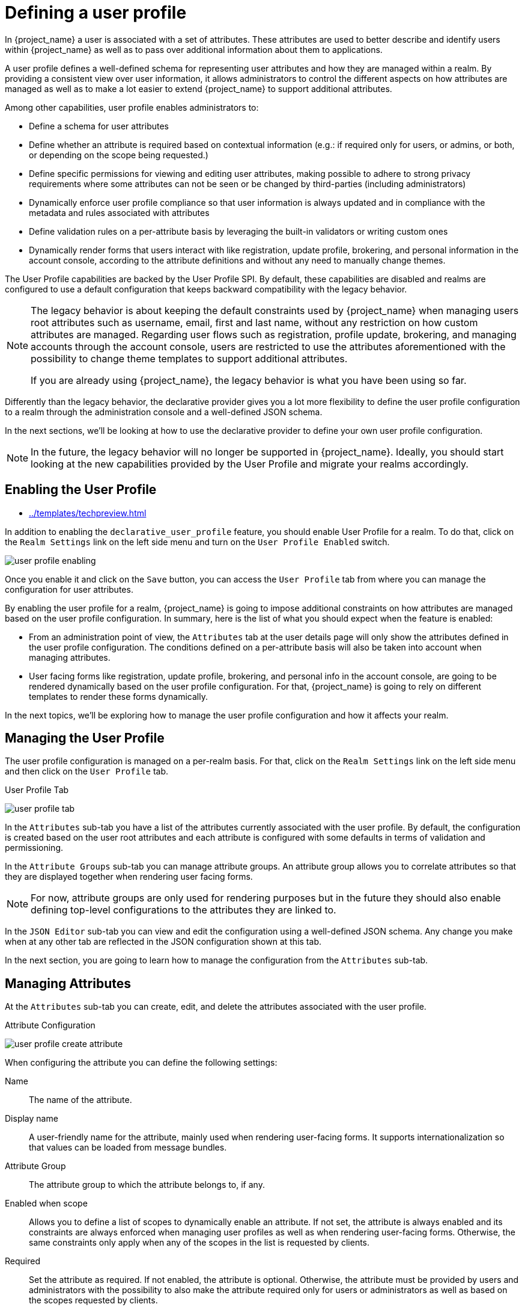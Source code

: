 [[user-profile]]
= Defining a user profile

In {project_name} a user is associated with a set of attributes. These attributes are used to better describe and identify users within {project_name} as well as to pass over additional information about them to applications.

A user profile defines a well-defined schema for representing user attributes and how they are managed within a realm. By providing a consistent view over user information, it allows administrators to control the different aspects on how attributes are managed as well as to make a lot easier to extend {project_name} to support additional attributes.

Among other capabilities, user profile enables administrators to:

* Define a schema for user attributes
* Define whether an attribute is required based on contextual information (e.g.: if required only for users, or admins, or both, or depending on the scope being requested.)
* Define specific permissions for viewing and editing user attributes, making possible to adhere to strong privacy requirements where some attributes can not be seen or be changed by third-parties (including administrators)
* Dynamically enforce user profile compliance so that user information is always updated and in compliance with the metadata and rules associated with attributes
* Define validation rules on a per-attribute basis by leveraging the built-in validators or writing custom ones
* Dynamically render forms that users interact with like registration, update profile, brokering, and personal information in the account console, according to the attribute definitions and without any need to manually change themes.

The User Profile capabilities are backed by the User Profile SPI. By default, these capabilities are disabled and realms are configured to use a default configuration that keeps backward compatibility with the legacy behavior.

[NOTE]
====
The legacy behavior is about keeping the default constraints used by {project_name} when managing users root attributes such as username, email, first and last name, without any restriction on how custom attributes are managed. Regarding user flows such as registration, profile update, brokering, and managing accounts through the account console, users are restricted to use the attributes aforementioned with the possibility to change theme templates to support additional attributes.

If you are already using {project_name}, the legacy behavior is what you have been using so far.
====

Differently than the legacy behavior, the declarative provider gives you a lot more flexibility to define the user profile configuration to a realm through the administration console and a well-defined JSON schema.

In the next sections, we'll be looking at how to use the declarative provider to define your own user profile configuration.

[NOTE]
====
In the future, the legacy behavior will no longer be supported in {project_name}. Ideally, you should start looking at the new capabilities provided by the User Profile and migrate your realms accordingly.
====

== Enabling the User Profile

:tech_feature_name: Declarative User Profile
:tech_feature_setting: -Dkeycloak.profile.feature.declarative_user_profile=enabled
:tech_feature_id: declarative-user-profile
* xref:../templates/techpreview.adoc[]

In addition to enabling the `declarative_user_profile` feature, you should enable User Profile for a realm. To do that, click on the `Realm Settings` link on
the left side menu and turn on the `User Profile Enabled` switch.

image:{project_images}/user-profile-enabling.png[]

Once you enable it and click on the `Save` button, you can access the `User Profile` tab from where you can manage the configuration for user attributes.

By enabling the user profile for a realm, {project_name} is going to impose additional constraints on how attributes are managed based on the user profile configuration. In summary, here is the list of what you should expect when the feature is enabled:

* From an administration point of view, the `Attributes` tab at the user details page will only show the attributes defined in the user profile configuration. The conditions defined on a per-attribute basis will also be taken into account when managing attributes.

* User facing forms like registration, update profile, brokering, and personal info in the account console, are going to be rendered dynamically based on the user profile configuration. For that, {project_name} is going to rely on different templates to render these forms dynamically.

In the next topics, we'll be exploring how to manage the user profile configuration and how it affects your realm.

== Managing the User Profile

The user profile configuration is managed on a per-realm basis. For that, click on the
`Realm Settings` link on the left side menu and then click on the `User Profile` tab.

.User Profile Tab
image:{project_images}/user-profile-tab.png[]

In the `Attributes` sub-tab you have a list of the attributes currently associated with the user profile. By default, the configuration is created based on the user root attributes and each attribute is configured with some defaults in terms of validation and permissioning.

In the `Attribute Groups` sub-tab you can manage attribute groups. An attribute group allows you to correlate attributes so that they are displayed together when rendering user facing forms.

[NOTE]
====
For now, attribute groups are only used for rendering purposes but in the future they should also enable defining top-level configurations to the attributes they are linked to.
====

In the `JSON Editor` sub-tab you can view and edit the configuration using a well-defined JSON schema. Any change you make when at any other tab are reflected in the JSON configuration shown at this tab.

In the next section, you are going to learn how to manage the configuration from the `Attributes` sub-tab.

== Managing Attributes

At the `Attributes` sub-tab you can create, edit, and delete the attributes associated with the user profile.

ifeval::[{project_community}==true]
To define a new attribute and associate it with the user profile, click on the *Create attribute* button at the top the attribute listing.
endif::[]
ifeval::[{project_product}==true]
To define a new attribute and associate it with the user profile, click on the `Create` button in the top-right corner of the attribute listing.
endif::[]

.Attribute Configuration
image:{project_images}/user-profile-create-attribute.png[]

When configuring the attribute you can define the following settings:

Name::
The name of the attribute.

Display name::
A user-friendly name for the attribute, mainly used when rendering user-facing forms. It supports internationalization so that values can be loaded from message bundles.

Attribute Group::
The attribute group to which the attribute belongs to, if any.

Enabled when scope::
Allows you to define a list of scopes to dynamically enable an attribute. If not set, the attribute is always enabled and its constraints are always enforced when managing user profiles as well as when rendering user-facing forms. Otherwise, the same constraints only apply when any of the scopes in the list is requested by clients.


Required::
Set the attribute as required. If not enabled, the attribute is optional. Otherwise, the attribute must be provided by users and administrators with the possibility to also make the attribute required only for users or administrators as well as based on the scopes requested by clients.

Permission::
In this section, you can define read and write permissions for users and administrators.

Validation::
In this section, you can define the validations that will be performed when managing the attribute value. {project_name} provides a set of built-in validators you can choose from with the possibility to add your own.

Annotation::
In this section, you can associate annotations to the attribute. Annotations are mainly useful to pass over additional metadata to frontends for rendering purposes.

=== Managing Permissions

In the `Permission` section, you can define the level of access users and administrators have to read and write to an attribute.

.Attribute Permission
image:{project_images}/user-profile-permission.png[]

For that, you can use the following settings:

Can user view?::
If enabled, users can view the attribute. Otherwise, users don't have access to the attribute.

Can user edit?::
If enabled, users can view and edit the attribute. Otherwise, users don't have access to write to the attribute.

Can admin view?::
If enabled, administrators can view the attribute. Otherwise, administrators don't have access to the attribute.

Can admin edit?::
If enabled, administrators can view and edit the attribute. Otherwise, administrators don't have access to write to the attribute.

[NOTE]
====
When you create an attribute, no permission is set to the attribute. Effectively, the attribute won't be accessible by either users or administrators. Once you create the attribute, make sure to set the permissions accordingly to that the attribute is only visible by the target audience.
====

Permissioning has a direct impact on how and who can manage the attribute, as well as on how the attribute is rendered in user-facing forms.

For instance, by marking an attribute as only viewable by users, the administrators won't have access to the attribute when managing users through the administration console (neither from the User API). Also, users won't be able to change the attribute when updating their profiles. An interesting configuration if user attributes are fetched from an existing identity store (federation) and you just want to make attributes visible to users without any possibility to update the attribute other than through the source identity store.

Similarly, you can also mark an attribute as writable only for administrators with read-only access for users. In this case, only administrators are going to be allowed to manage the attribute.

Depending on your privacy requirements, you might also want attributes inaccessible to administrators but with read-write permissions for users.

Make sure to set the correct permissions whenever you add a new attribute to the user profile configuration.

=== Managing validations

In the `Validation` section, you can choose from different forms of validation to make sure the attribute value conforms to specific rules.

.Attribute Validation
image:{project_images}/user-profile-validation.png[]

{project_name} provides different validators out of the box:

[cols="3*", options="header"]
|===
|Name
|Description
|Configuration

|length
|Check the length of a string value based on a minimum and maximum length.
|

*min*: an integer to define the minimum allowed length.

*max*: an integer to define the maximum allowed length.

*trim-disabled*: a boolean to define whether the value is trimmed prior to validation.

|integer
|Check if the value is an integer and within a lower and/or upper range. If no range is defined, the validator only checks whether the value is a valid number.
|

*min*: an integer to define the lower range.

*max*: an integer to define the upper range.

|double
|Check if the value is a double and within a lower and/or upper range. If no range is defined, the validator only checks whether the value is a valid number.
|

*min*: an integer to define the lower range.

*max*: an integer to define the upper range.

|uri
|Check if the value is a valid URI.
| None

|pattern
|Check if the value matches a specific RegEx pattern.
|

*pattern*: the RegEx pattern to use when validating values.

*error-message*: the key of the error message in i18n bundle. If not set a generic message is used.

|email
|Check if the value has a valid e-mail format.
| None

|local-date
|Check if the value has a valid format based on the realm and/or user locale.
| None

|person-name-prohibited-characters
| Check if the value is a valid person name as an additional barrier for attacks such as script injection. The validation is based on a default RegEx pattern that blocks characters not common in person names.
|

*error-message*: the key of the error message in i18n bundle. If not set a generic message is used.

|username-prohibited-characters
| Check if the value is a valid username as an additional barrier for attacks such as script injection. The validation is based on a default RegEx pattern that blocks characters not common in usernames.
|

*error-message*: the key of the error message in i18n bundle. If not set a generic message is used.

|options
|Check if the value is from the defined set of allowed values. Useful to validate values entered through select and multiselect fields.
|

*options*: array of strings containing allowed values.

|===

==== Managing annotations

In order to pass additional information to frontends, attributes can be decorated with
annotations to dictate how attributes are rendered. This capability is mainly useful when extending {project_name} themes
to render pages dynamically based on the annotations associated with attributes.
This mechanism is used for example to link:#_configurin_form_input_field_for_attribute[configure Form input filed for attribute].

.Attribute Annotation
image:{project_images}/user-profile-annotation.png[]

== Managing Attribute Groups

At the `Attribute Groups` sub-tab you can create, edit, and delete attribute groups. An attribute group allows you to define a container for correlated attributes so that they are rendered together when at the user-facing forms.

.Attribute Group List
image:{project_images}/user-profile-attribute-group-list.png[]

[NOTE]
====
You can't delete attribute groups that are bound to attributes. For that, you should first update the attributes to remove the binding.
====

ifeval::[{project_community}==true]
To create a new group, click on the *Create attributes group* button on the top of the attribute groups listing.
endif::[]
ifeval::[{project_product}==true]
To create a new group, click on the `Create` button in the top-right corner of the attribute groups listing.
endif::[]

.Attribute Group Configuration
image:{project_images}/user-profile-create-attribute-group.png[]

When configuring the group you can define the following settings:

Name::
The name of the group.

Display name::
A user-friendly name for the group, mainly used when rendering user-facing forms. It supports internationalization so that values can be loaded from message bundles.

Display description::
A user-friendly text that will be displayed as a tooltip when rendering user-facing forms.

Annotation::
In this section, you can associate annotations to the attribute. Annotations are mainly useful to pass over additional metadata to frontends for rendering purposes.

== Using the JSON configuration

The user profile configuration is stored using a well-defined JSON schema. You can choose from editing the user profile configuration directly by clicking on the `JSON Editor` sub-tab.

.JSON Configuration
image:{project_images}/user-profile-json-config.png[]

The JSON schema is defined as follows:

[source,json]
----
{
  "attributes": [
    {
      "name": "myattribute",
      "required": {
        "roles": [ "user", "admin" ],
        "scopes": [ "foo", "bar" ]
      },
      "permissions": {
        "view": [ "admin", "user" ],
        "edit": [ "admin", "user" ]
      },
      "validations": {
        "email": {},
        "length": {
          "max": 255
        }
      },
      "annotations": {
        "myannotation": "myannotation-value"
      }
    }
  ],
  "groups": [
    {
      "name": "personalInfo",
      "displayHeader": "Personal Information"
    }
  ]
}
----

The schema supports as many attributes as you need.

For each attribute you should define a `name` and, optionally, the `required`, `permission`, and the `annotations` settings.

=== Required property

The `required` setting defines whether an attribute is required. {project_name} allows you to set an attribute as required based on different conditions.

When the `required` setting is defined as an empty object, the attribute is always required.

[source,json]
----
{
  "attributes": [
    {
      "name": "myattribute",
      "required": {}
  ]
}
----

On the other hand, you can choose to make the attribute required only for users, or administrators, or both. As well as mark the attribute as required only in case a specific scope is requested when the user is authenticating in {project_name}.

To mark an attribute as required for a user and/or administrator, set the `roles` property as follows:

[source,json]
----
{
  "attributes": [
    {
      "name": "myattribute",
      "required": {
        "roles": ["user"]
      }
  ]
}
----

The `roles` property expects an array whose values can be either `user` or `admin`, depending on whether the attribute is required by the user or the administrator, respectively.

Similarly, you can choose to make the attribute required when a set of one or more scopes is requested by a client when authenticating a user. For that, you can use the `scopes` property as follows:

[source,json]
----
{
  "attributes": [
    {
      "name": "myattribute",
      "required": {
        "scopes": ["foo"]
      }
  ]
}
----

The `scopes` property is an array whose values can be any string representing a client scope.

=== Permissions property

The attribute-level `permissions` property can be used to define the read and write permissions to an attribute. The permissions are set based on whether these operations can be performed on the attribute by a user, or administrator, or both.

[source,json]
----
{
  "attributes": [
    {
      "name": "myattribute",
      "permissions": {
        "view": ["admin"],
        "edit": ["user"]
      }
  ]
}
----

Both `view` and `edit` properties expect an array whose values can be either `user` or `admin`, depending on whether the attribute is viewable or editable by the user or the administrator, respectively.

When the `edit` permission is granted, the `view` permission is implicitly granted.

=== Annotations property

The attribute-level `annotation` property can be used to associate additional metadata to attributes. Annotations are mainly useful for passing over additional information about attributes to frontends rendering user attributes based on the user profile configuration. Each annotation is a key/value pair.

[source,json]
----
{
  "attributes": [
    {
      "name": "myattribute",
      "annotations": {
        "foo": ["foo-value"],
        "bar": ["bar-value"]
      }
  ]
}
----

== Using dynamic forms

One of the main capabilities of User Profile is the possibility to dynamically render user-facing forms based on attributes metadata. When you have the feature enabled to your realm, forms like registration and update profile are rendered using specific theme templates to dynamically render pages based on the user profile configuration.

That said, you shouldn't need to customize templates at all if the default rendering mechanisms serves to your needs. In case you still need customizations to themes, here are the templates you should be looking at:

[cols="2*", options="header"]
|===
|Template
|Description

| base/login/update-user-profile.ftl
| The template that renders the update profile page.

| base/login/register-user-profile.ftl
| The template that renders the registration page.

| base/login/idp-review-user-profile.ftl
| The template that renders the page to review/update the user profile when federating users through brokering.

| base/login/user-profile-commons.ftl
| The template that renders input fields in forms based on attributes configuration. Used from all three page templates described above. New input types can be implemented here.

|===

The default rendering mechanism provides the following capabilities:

* Dynamically display fields based on the permissions set to attributes.
* Dynamically render markers for required fields based on the constraints set to the attributes.
* Dynamically render field input type (text, date, number, select, multiselect) set to an attribute.
* Dynamically render read-only fields depending on the permissions set to an attribute.
* Dynamically order fields depending on the order set to the attributes.
* Dynamically group fields that belong to a same attribute group.

=== Ordering attributes

ifeval::[{project_community}==true]
The attributes order is set by dragging and dropping the attribute rows on the attribute listing page.
endif::[]
ifeval::[{project_product}==true]
The attributes order is set by clicking on the up and down arrows when at the attribute listing page.
endif::[]

.Ordering Attributes
image:{project_images}/user-profile-attribute-list-order.png[]

The order you set in this page is respected when fields are rendered in dynamic forms.

=== Grouping attributes

When dynamic forms are rendered, they will try to group together attributes that belong to a same attribute group.

.Dynamic Update Profile Form
image:images/user-profile-update-profile.png[]

[NOTE]
====
When attributes are linked to an attribute group, the attribute order is also important to make sure attributes within the same group are close together, within a same group header. Otherwise, if attributes within a group do not have a sequential order you might have the same group header rendered multiple times in the dynamic form.
====

[[_configurin_form_input_field_for_attribute]]
=== Configuring Form input filed for Attributes

{project_name} provides built-in annotations to configure which input type will be used for the attribute in dynamic forms and other aspects of it's visualization.

Available annotations are:
[cols="2*", options="header"]
|===
|Name
|Description

|inputType
|Type of the form input field. Available types are described in a table below.

|inputHelperTextBefore
|Helper text rendered before (above) the input field. Direct text or internationalization pattern (like `${i18n.key}`) can be used here.
Text is NOT html escaped when rendered into the page, so you can use html tags here to format the text, but you also have to correctly escape html control characters.

|inputHelperTextAfter
|Helper text rendered after (under) the input field. Direct text or internationalization pattern (like `${i18n.key}`) can be used here.
Text is NOT html escaped when rendered into the page, so you can use html tags here to format the text, but you also have to correctly escape html control characters.

|inputOptionsFromValidation
|Annotation for select and multiselect types. Optional name of custom attribute validation to get input options from. See link:#_managing_options_for_select_fields[detailed description] below.

|inputOptionLabelsI18nPrefix
|Annotation for select and multiselect types. Internationalization key prefix to render options in UI. See link:#_managing_options_for_select_fields[detailed description] below.

|inputOptionLabels
|Annotation for select and multiselect types. Optional map to define UI labels for options (directly or using internationalization). See link:#_managing_options_for_select_fields[detailed description] below.

|inputTypePlaceholder
|HTML input `placeholder` attribute applied to the field - specifies a short hint that describes the expected value of an input field (e.g. a sample value
or a short description of the expected format). The short hint is displayed in the input field before the user enters a value.

|inputTypeSize
|HTML input `size` attribute applied to the field - specifies the width, in characters, of an single line input field. For fields based on HTML `select` type
it specifies number of rows with options shown. May not work, depending on css in used theme!

|inputTypeCols
|HTML input `cols` attribute applied to the field - specifies the width, in characters, for `textarea` type. May not work, depending on css in used theme!

|inputTypeRows
|HTML input `rows` attribute applied to the field - specifies the height, in characters, for `textarea` type. For select fields it specifies number
of rows with options shown. May not work, depending on css in used theme!

|inputTypePattern
|HTML input `pattern` attribute applied to the field providing client side validation - specifies a regular expression that an input field's value
is checked against. Useful for single line inputs.

|inputTypeMaxLength
|HTML input `maxlength` attribute applied to the field providing client side validation - maximal length of the text which can be entered into the input
field. Useful for text fields.

|inputTypeMinLength
|HTML input `minlength` attribute applied to the field providing client side validation - minimal length of the text which can be entered into the input
field. Useful for text fields.

|inputTypeMax
|HTML input `max` attribute applied to the field providing client side validation - maximal value which can be entered into the input field.
Useful for numeric fields.

|inputTypeMin
|HTML input `min` attribute applied to the field providing client side validation - minimal value which can be entered into the input field.
Useful for numeric fields.

|inputTypeStep
|HTML input `step` attribute applied to the field - Specifies the interval between legal numbers in an input field. Useful for numeric fields.

|===

[NOTE]
====
Field types use HTML form field tags and attributes applied to them - they behave based on the HTML specifications and browser support for them.

Visual rendering also depends on css styles applied in the used theme.
====

Available `inputType` annotation values:
[cols="3*", options="header"]
|===
|Name
|Description
|HTML tag used

|text
|Single line text input.
|input

|textarea
|Multiple line text input.
|textarea

|select
|Common single select input. See link:#_managing_options_for_select_fields[description how to configure options] below.
|select

|select-radiobuttons
|Single select input through group of radio buttons. See link:#_managing_options_for_select_fields[description how to configure options] below.
|group of input

|multiselect
|Common multiselect input. See link:#_managing_options_for_select_fields[description how to configure options] below.
|select

|multiselect-checkboxes
|Multiselect input through group of checkboxes. See link:#_managing_options_for_select_fields[description how to configure options] below.
|group of input

|html5-email
|Single line text input for email address based on HTML 5 spec.
|input

|html5-tel
|Single line text input for phone number based on HTML 5 spec.
|input

|html5-url
|Single line text input for URL based on HTML 5 spec.
|input

|html5-number
|Single line input for number (integer or float depending on `step`) based on HTML 5 spec.
|input

|html5-range
|Slider for number entering based on HTML 5 spec.
|input

|html5-datetime-local
|Date Time input based on HTML 5 spec.
|input

|html5-date
|Date input based on HTML 5 spec.
|input

|html5-month
|Month input based on HTML 5 spec.
|input

|html5-week
|Week input based on HTML 5 spec.
|input

|html5-time
|Time input based on HTML 5 spec.
|input

|===

[[_managing_options_for_select_fields]]
==== Defining options for select and multiselect fields

Options for select and multiselect fields are taken from validation applied to the attribute to be
sure validation and field options presented in UI are always consistent. By default, options are taken from built-in `options` validation.

You can use various ways to provide nice human readable labels for select and multiselect options. The simplest
case is when attribute values are same as UI labels. No any extra configuration is necessary in this case.

.Option values same as UI labels
image:{project_images}/user-profile-select-options-simple.png[]

When attribute value is kind of ID not suitable for UI, you can use simple internationalization support provided
by `inputOptionLabelsI18nPrefix` annotation. It defines prefix for internationalization keys, option value is dot appended to this prefix.

.Simple internationalization for UI labels using i18n key prefix
image:{project_images}/user-profile-select-options-simple-i18n.png[]

Localized UI label texts for option value have to be provided by `userprofile.jobtitle.sweng` and `userprofile.jobtitle.swarch`
keys then, using common localization mechanism.

You can also use `inputOptionLabels` annotation to provide labels for individual options. It contains map of labels for option - key in the map is
option value (defined in validation), and value in the map is UI label text itself or its internationalization pattern (like `${i18n.key}`) for that option.

[NOTE]
====
You have to use User Profile `JSON Editor` to enter map as `inputOptionLabels` annotation value.
====


Example of directly entered labels for individual options without internationalization:
[source,json]
----
"attributes": [
<...
{
  "name": "jobTitle",
  "validations": {
    "options": {
      "options":[
        "sweng",
        "swarch"
      ]
    }
  },
  "annotations": {
    "inputType": "select",
    "inputOptionLabels": {
      "sweng": "Software Engineer",
      "swarch": "Software Architect"
    }
  }
}
...
]
----

Example of the internationalized labels for individual options:
[source,json]
----
"attributes": [
...
{
  "name": "jobTitle",
  "validations": {
    "options": {
      "options":[
        "sweng",
        "swarch"
      ]
    }
  },
  "annotations": {
    "inputType": "select-radiobuttons",
    "inputOptionLabels": {
      "sweng": "${jobtitle.swengineer}",
      "swarch": "${jobtitle.swarchitect}"
    }
  }
}
...
]
----
Localized texts have to be provided by `jobtitle.swengineer` and `jobtitle.swarchitect` keys then, using common localization mechanism.

Custom validator can be used to provide options thanks to `inputOptionsFromValidation` attribute annotation.
This validation have to have `options` config providing array of options. Internationalization works the same way as for options
provided by built-in `options` validation.

.Options provided by custom validator
image:images/user-profile-select-options-custom-validator.png[]


== Forcing User Profile compliance

In order to make sure user profiles are in compliance with the configuration, administrators may use the `VerifyProfile` required action to eventually force users to update their profiles when authenticating to {project_name}.

[NOTE]
====
The `VerifyProfile` action is similar to the `UpdateProfile` action. However, it leverages all the capabilities provided by the user profile to automatically enforce compliance with the user profile configuration.
====

When enabled, the `VerifyProfile` action is going to perform the following steps when the user is authenticating:

* Check whether the user profile is fully compliant with the user profile configuration set to the realm.
* If not, perform an additional step during the authentication so that the user can update any missing or invalid attribute.
* If the user profile is compliant with the configuration, no additional step is performed, and the user continues with the authentication process.

By default, the `VerifyProfile` action is disabled. To enabled it, click on the
`Authentication` link on the left side menu and then click on the `Required Actions` tab.
ifeval::[{project_community}==true]
At this tab, select the *Enabled* switch of the `VerifyProfile` action.
endif::[]
ifeval::[{project_product}==true]
At this tab, click on the `Register` button and select the `VerifyProfile` action.
endif::[]

.Registring the VerifyProfile Required Action
image:{project_images}/user-profile-register-verify-profile-action.png[]

== Migrating to User Profile

Before enabling the User Profile capabilities to a realm, there are some important considerations you should be aware of. By providing a single place to manage attribute metadata, the feature is very strict about the attributes that can be set to users and how they are managed.

In terms of user management, administrators are able to manage only the attributes defined in the user profile configuration. Any other attribute set to the user and not yet defined in the user profile configuration won't be accessible. It is recommended to update your user profile configuration with all the user attributes you want to expose either to users or administrators.

The same recommendation applies for those accessing the User REST API to query user information.

In regards to {project_name} internal user attributes such as `LDAP_ID`, `LDAP_ENTRY_DN`, or `KERBEROS_PRINCIPAL`, if you want to be able to access those attributes you should have them as attributes in your user profile configuration. The recommendation is to mark these attributes as viewable only to administrators so that you can look at them when managing the user attributes through the administration console or querying users via User API.

In regards to theming, if you already have customizations to the legacy templates (those hardcoded with user root attributes) your custom templates won't be used when rendering user-facing forms but the new templates that render these forms dynamically. Ideally, you should avoid having any customizations to templates and try to stick with the behavior provided by these new templates to dynamically render forms for you. If they are still not enough to address your requirements, you can either customize them or provide us with any feedback so that we discuss whether it makes sense to enhance the new templates.
